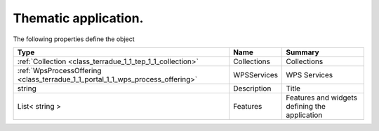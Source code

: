 .. _class_terradue_1_1_tep_1_1_thematic_application:

Thematic application. 
----------------------








The following properties define the object

.. cssclass:: propertiestable

+--------------------------------------------------------------------------------+-------------+-------------------------------------------------+
| Type                                                                           | Name        | Summary                                         |
+================================================================================+=============+=================================================+
| :ref:`Collection <class_terradue_1_1_tep_1_1_collection>`                      | Collections | Collections                                     |
+--------------------------------------------------------------------------------+-------------+-------------------------------------------------+
| :ref:`WpsProcessOffering <class_terradue_1_1_portal_1_1_wps_process_offering>` | WPSServices | WPS Services                                    |
+--------------------------------------------------------------------------------+-------------+-------------------------------------------------+
| string                                                                         | Description | Title                                           |
+--------------------------------------------------------------------------------+-------------+-------------------------------------------------+
| List< string >                                                                 | Features    | Features and widgets defining the application   |
+--------------------------------------------------------------------------------+-------------+-------------------------------------------------+


